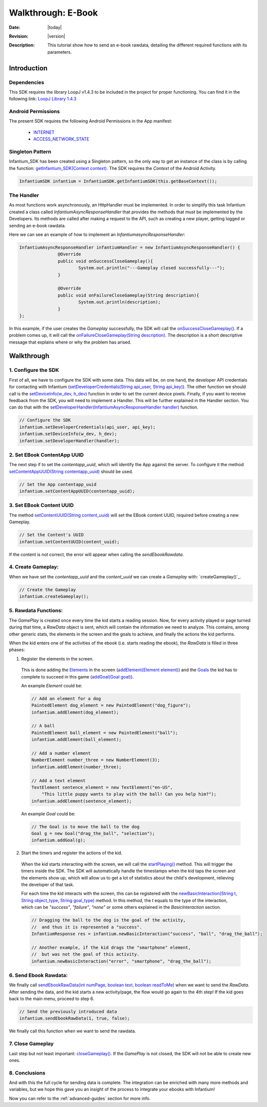 .. _walkthroughs-ebook:

=====================================================
 Walkthrough: E-Book
=====================================================

:Date: |today|
:Revision: |version|
:Description: This tutorial show how to send an e-book rawdata, detailing the different required functions with its parameters.

Introduction
===========================

Dependencies
---------------------------

This SDK requires the library LoopJ v1.4.3 to be included in the project for proper functioning. You can find it in
the following link: `LoopJ Library 1.4.3`_

Android Permissions
---------------------------

The present SDK requires the following Android Permissions in the App manifest:

 - `INTERNET`_
 - `ACCESS_NETWORK_STATE`_

Singleton Pattern
---------------------------

Infantium_SDK has been created using a Singleton pattern, so the only way to get an instance of the class is by
calling the function: `getInfantium_SDK(Context context)`_. The SDK requires the *Context* of the Android Activity.

.. code-block:: java

 InfantiumSDK infantium = InfantiumSDK.getInfantiumSDK(this.getBaseContext());


The Handler
---------------------------

As most functions work asynchronously, an HttpHandler must be implemented. In order to simplify this task Infantium
created a class called *InfantiumAsyncResponseHandler* that provides the methods that must be implemented by the
Developers. Its methods are called after making a request to the API, such as creating a new player, getting logged
or sending an e-book rawdata.

Here we can see an example of how to implement an *InfantiumasyncResponseHandler*:

.. code-block:: java

 InfantiumAsyncResponseHandler infantiumHandler = new InfantiumAsyncResponseHandler() {
		@Override
		public void onSuccessCloseGameplay(){
			System.out.println("---Gameplay closed successfully---");
		}

		@Override
		public void onFailureCloseGameplay(String description){
			System.out.println(description);
		}
 };

In this example, if the user creates the *Gameplay* successfully, the SDK will call the `onSuccessCloseGameplay()`_.
If a problem comes up, it will call the `onFailureCloseGameplay(String description)`_. The description is a short
descriptive message that explains where or why the problem has arised.

Walkthrough
=====================

1. Configure the SDK
----------------------------------------

First of all, we have to configure the SDK with some data. This data will be, on one hand, the developer API
credentials for contacting with Infantium (`setDeveloperCredentials(String api_user, String api_key)`_). The other
function we should call is the `setDeviceInfo(w_dev, h_dev)`_ function in order to set the current device pixels.
Finally, if you want to receive feedback from the SDK, you will need to implement a Handler. This will be further
explained in the Handler section. You can do that with the `setDeveloperHandler(InfantiumAsyncResponseHandler handler)`_
function.

.. code-block:: java

   // Configure the SDK
   infantium.setDeveloperCredentials(api_user, api_key);
   infantium.setDeviceInfo(w_dev, h_dev);
   infantium.setDeveloperHandler(handler);


2. Set EBook ContentApp UUID
---------------------------------------------

The next step if to set the *contentapp_uuid*, which will identify the App against the server. To configure it the
method `setContentAppUUID(String contentapp_uuid)`_ should be used.

.. code-block:: java

   // Set the App contentapp_uuid
   infantium.setContentAppUUID(contentapp_uuid);

3. Set EBook Content UUID
---------------------------------------------

The method `setContentUUID(String content_uuid)`_ will set the EBook content UUID, required before creating a new
Gameplay.

.. code-block:: java

   // Set the Content's UUID
   infantium.setContentUUID(content_uuid);

If the content is not correct, the error will appear when calling the *sendEbookRawdata*.

4. Create Gameplay:
----------------------------------------------

When we have set the *contentapp_uuid* and the *content_uuid* we can create a *Gameplay* with: `createGameplay()`_.

.. code-block:: java

   // Create the Gameplay
   infantium.createGameplay();

5. Rawdata Functions:
-------------------------------------

The *GamePlay* is created once every time the kid starts a reading session. Now, for every activity played or page
turned during that time, a *RawData* object is sent, which will contain the information we need to analyze. This contains,
among other generic stats, the elements in the screen and the goals to achieve, and finally the actions the kid performs.

When the kid enters one of the activities of the ebook (i.e. starts reading the ebook), the *RawData* is filled in three
phases:

1. Register the elements in the screen.

 This is done adding the `Elements`_ in the screen (`addElement(Element element)`_) and the `Goals`_ the kid has to
 complete to succeed in this game (`addGoal(Goal goal)`_).

 An example *Element* could be:

 .. code-block:: java

    // Add an element for a dog
    PaintedElement dog_element = new PaintedElement("dog_figure");
    infantium.addElement(dog_element);

    // A ball
    PaintedElement ball_element = new PaintedElement("ball");
    infantium.addElement(ball_element);

    // Add a number element
    NumberElement number_three = new NumberElement(3);
    infantium.addElement(number_three);

    // Add a text element
    TextElement sentence_element = new TextElement("en-US",
        "This little puppy wants to play with the ball! Can you help him?");
    infantium.addElement(sentence_element);

 An example *Goal* could be:

 .. code-block:: java

    // The Goal is to move the ball to the dog
    Goal g = new Goal("drag_the_ball", "selection");
    infantium.addGoal(g);


2. Start the timers and register the actions of the kid.

 When the kid starts interacting with the screen, we will call the `startPlaying()`_ method. This will trigger the
 timers inside the SDK. The SDK will automatically handle the timestamps when the kid taps the screen and the elements
 show up, which will allow us to get a lot of statistics about the child's development, relieving the developer of
 that task.

 For each time the kid interacts with the screen, this can be registered with the
 `newBasicInteraction(String t, String object_type, String goal_type)`_ method.
 In this method, the *t* equals to the type of the interaction, which can be *"success"*, *"failure"*, *"none"* or some others
 explained in the *BasicInteraction* section.

 .. code-block:: java

    // Dragging the ball to the dog is the goal of the activity,
    //  and thus it is represented a "success".
    InfantiumResponse res = infantium.newBasicInteraction("success", "ball", "drag_the_ball");

    // Another example, if the kid drags the "smartphone" element,
    //  but was not the goal of this activity.
    infantium.newBasicInteraction("error", "smartphone", "drag_the_ball");

6. Send Ebook Rawdata:
------------------------------

We finally call `sendEbookRawData(int numPage, boolean text, boolean readToMe)`_ when we want to send the *RawData*.
After sending the data, and the kid starts a new activity/page, the flow would go again to the 4th step!
If the kid goes back to the main menu, proceed to step 6.

.. code-block:: java

    // Send the previously introduced data
    infantium.sendEbookRawData(1, true, false);

We finally call this function when we want to send the rawdata.

7. Close Gameplay
------------------------------

Last step but not least important: `closeGameplay()`_. If the *GamePlay* is not closed, the SDK will not be able to
create new ones.

8. Conclusions
---------------

And with this the full cycle for sending data is complete. The integration can be enriched with many more methods and
variables, but we hope this gave you an insight of the process to integrate your ebooks with Infantium!

Now you can refer to the :ref:`advanced-guides` section for more info.

.. _INTERNET: http://developer.android.com/reference/android/Manifest.permission.html#INTERNET
.. _ACCESS_NETWORK_STATE: http://developer.android.com/reference/android/Manifest.permission.html#ACCESS_NETWORK_STATE
.. _LoopJ Library 1.4.3: https://www.dropbox.com/s/sclmax88prirgk0/android-async-http-1.4.3.jar

.. _setDeviceInfo(w_dev, h_dev): ../_static/javadocs/com/infantium/android/sdk/Infantium_SDK.html#setDeviceInfo(int,%20int)
.. _onFailureCloseGameplay(String description): ../_static/javadocs/com/infantium/android/sdk/InfantiumAsyncResponseHandler.html#onFailureCloseGameplay(java.lang.String)
.. _onSuccessCloseGameplay(): ../_static/javadocs/com/infantium/android/sdk/InfantiumAsyncResponseHandler.html#onSuccessCloseGameplay()
.. _getInfantium_SDK(Context context): ../_static/javadocs/com/infantium/android/sdk/Infantium_SDK.html#getInfantium_SDK(android.content.Context)
.. _setDeveloperCredentials(String api_user, String api_key): ../_static/javadocs/com/infantium/android/sdk/Infantium_SDK.html#setDeveloperCredentials(java.lang.String,%20java.lang.String)
.. _setDeveloperHandler(InfantiumAsyncResponseHandler handler): ../_static/javadocs/com/infantium/android/sdk/Infantium_SDK.html#setDeveloperHandler(com.infantium.android.sdk.InfantiumAsyncResponseHandler)
.. _setContentAppUUID(String contentapp_uuid): ../_static/javadocs/com/infantium/android/sdk/Infantium_SDK.html#setContentAppUUID(java.lang.String)
.. _setContentUUID(String content_uuid): ../_static/javadocs/com/infantium/android/sdk/Infantium_SDK.html#setContentUUID(java.lang.String)
.. _createGameplay(String subcontent_uuid): ../_static/javadocs/com/infantium/android/sdk/Infantium_SDK.html#createGameplay(java.lang.String)
.. _startPlaying(): ../_static/javadocs/com/infantium/android/sdk/Infantium_SDK.html#startPlaying()

.. _Elements: ../_static/javadocs/com/infantium/android/sdk/Element.html
.. _Goals: ../_static/javadocs/com/infantium/android/sdk/Goal.html

.. _addElement(Element element): ../_static/javadocs/com/infantium/android/sdk/Infantium_SDK.html#addElement(com.infantium.android.sdk.Element)
.. _addElements(List<Element> elements): ../_static/javadocs/com/infantium/android/sdk/Infantium_SDK.html#addElements(java.util.List)
.. _addGoal(Goal goal): ../_static/javadocs/com/infantium/android/sdk/Infantium_SDK.html#addGoal(com.infantium.android.sdk.Goal)

.. _addDynamicField(DynamicField d_field): ../_static/javadocs/com/infantium/android/sdk/Infantium_SDK.html#addDynamicField(com.infantium.android.sdk.DynamicField)
.. _addDynamicFields(List<DynamicField> d_fields): ../_static/javadocs/com/infantium/android/sdk/Infantium_SDK.html#addDynamicFields(java.util.List)

.. _newBasicInteraction(String t, String object_type, String goal_type): ../_static/javadocs/com/infantium/android/sdk/InfantiumSDK.html#newBasicInteraction(java.lang.String,%20java.lang.String,%20java.lang.String)

.. _sendEbookRawData(int numPage, boolean text, boolean readToMe): ../_static/javadocs/com/infantium/android/sdk/InfantiumSDK.html#sendEbookRawData(int,%20boolean,%20boolean)
.. _closeGameplay(): ../_static/javadocs/com/infantium/android/sdk/Infantium_SDK.html#closeGameplay()

